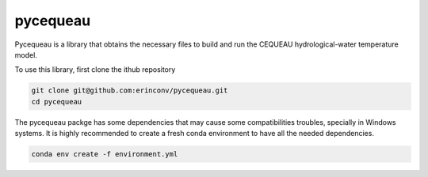 pycequeau
=======================================

Pycequeau is a library that obtains the necessary files to build and run the CEQUEAU hydrological-water temperature model.

To use this library, first clone the ithub repository

.. code-block:: bash
    
    git clone git@github.com:erinconv/pycequeau.git
    cd pycequeau

The pycequeau packge has some dependencies that may cause some  compatibilities troubles, specially in Windows systems. It is highly recommended to create a fresh conda environment to have all the needed dependencies. 

.. code-block:: bash

    conda env create -f environment.yml

